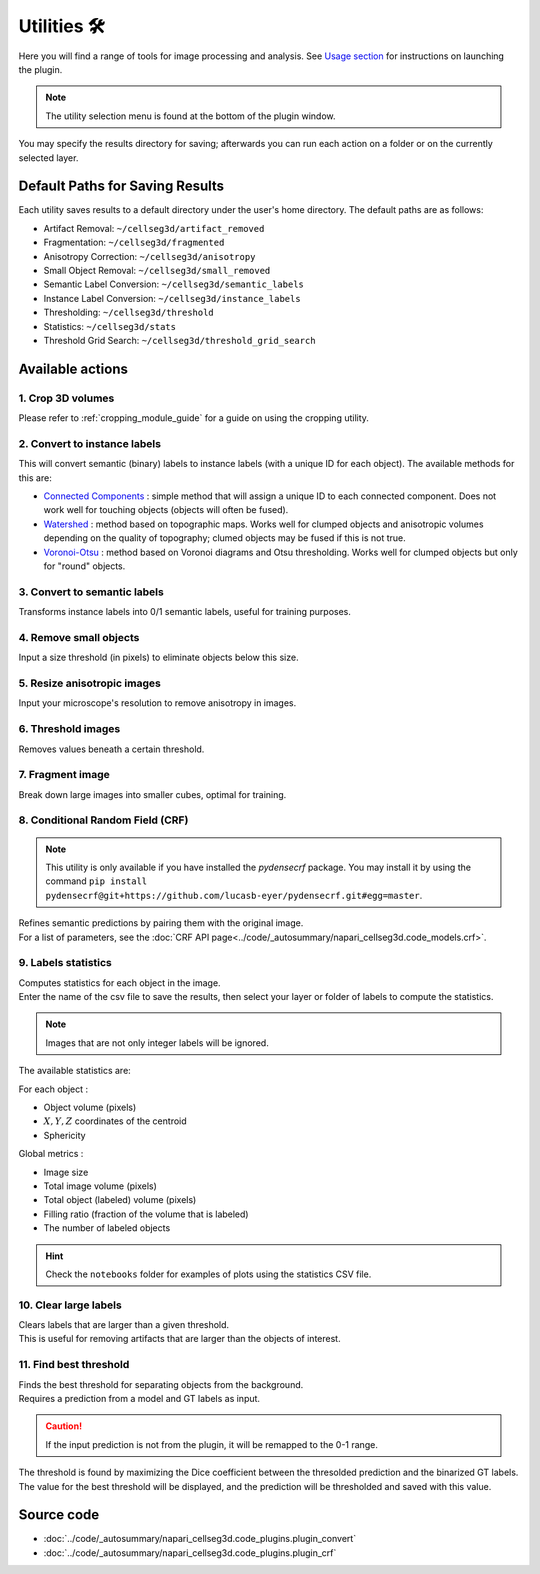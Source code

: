 .. _utils_module_guide:

Utilities 🛠
============

Here you will find a range of tools for image processing and analysis.
See `Usage section <https://adaptivemotorcontrollab.github.io/CellSeg3d/welcome.html#usage>`_ for instructions on launching the plugin.

.. note::
    The utility selection menu is found at the bottom of the plugin window.

You may specify the results directory for saving; afterwards you can run each action on a folder or on the currently selected layer.

Default Paths for Saving Results
________________________________

Each utility saves results to a default directory under the user's home directory. The default paths are as follows:

* Artifact Removal: ``~/cellseg3d/artifact_removed``
* Fragmentation: ``~/cellseg3d/fragmented``
* Anisotropy Correction: ``~/cellseg3d/anisotropy``
* Small Object Removal: ``~/cellseg3d/small_removed``
* Semantic Label Conversion: ``~/cellseg3d/semantic_labels``
* Instance Label Conversion: ``~/cellseg3d/instance_labels``
* Thresholding: ``~/cellseg3d/threshold``
* Statistics: ``~/cellseg3d/stats``
* Threshold Grid Search: ``~/cellseg3d/threshold_grid_search``

Available actions
__________________

1. Crop 3D volumes
------------------
Please refer to :ref:`cropping_module_guide` for a guide on using the cropping utility.

2. Convert to instance labels
-----------------------------
This will convert semantic (binary) labels to instance labels (with a unique ID for each object).
The available methods for this are:

* `Connected Components`_ : simple method that will assign a unique ID to each connected component. Does not work well for touching objects (objects will often be fused).
* `Watershed`_ : method based on topographic maps. Works well for clumped objects and anisotropic volumes depending on the quality of topography; clumed objects may be fused if this is not true.
* `Voronoi-Otsu`_ : method based on Voronoi diagrams and Otsu thresholding. Works well for clumped objects but only for "round" objects.

3. Convert to semantic labels
-----------------------------
Transforms instance labels into 0/1 semantic labels, useful for training purposes.

4. Remove small objects
-----------------------
Input a size threshold (in pixels) to eliminate objects below this size.

5. Resize anisotropic images
----------------------------
Input your microscope's resolution to remove anisotropy in images.

6. Threshold images
-------------------
Removes values beneath a certain threshold.

7. Fragment image
-----------------
Break down large images into smaller cubes, optimal for training.

8. Conditional Random Field (CRF)
---------------------------------

.. note::
    This utility is only available if you have installed the `pydensecrf` package.
    You may install it by using the command ``pip install pydensecrf@git+https://github.com/lucasb-eyer/pydensecrf.git#egg=master``.

| Refines semantic predictions by pairing them with the original image.
| For a list of parameters, see the :doc:`CRF API page<../code/_autosummary/napari_cellseg3d.code_models.crf>`.

9. Labels statistics
------------------------------------------------
| Computes statistics for each object in the image.
| Enter the name of the csv file to save the results, then select your layer or folder of labels to compute the statistics.

.. note::
    Images that are not only integer labels will be ignored.

The available statistics are:

For each object :

* Object volume (pixels)
* :math:`X,Y,Z` coordinates of the centroid
* Sphericity

Global metrics :

* Image size
* Total image volume (pixels)
* Total object (labeled) volume (pixels)
* Filling ratio (fraction of the volume that is labeled)
* The number of labeled objects

.. hint::
    Check the ``notebooks`` folder for examples of plots using the statistics CSV file.

10. Clear large labels
----------------------
| Clears labels that are larger than a given threshold.
| This is useful for removing artifacts that are larger than the objects of interest.

11. Find best threshold
-----------------------
| Finds the best threshold for separating objects from the background.
| Requires a prediction from a model and GT labels as input.

.. caution::
    If the input prediction is not from the plugin, it will be remapped to the 0-1 range.

| The threshold is found by maximizing the Dice coefficient between the thresolded prediction and the binarized GT labels.

| The value for the best threshold will be displayed, and the prediction will be thresholded and saved with this value.

Source code
___________

* :doc:`../code/_autosummary/napari_cellseg3d.code_plugins.plugin_convert`
* :doc:`../code/_autosummary/napari_cellseg3d.code_plugins.plugin_crf`


.. links

.. _Watershed: https://scikit-image.org/docs/dev/auto_examples/segmentation/plot_watershed.html
.. _Connected Components: https://scikit-image.org/docs/dev/api/skimage.measure.html#skimage.measure.label
.. _Voronoi-Otsu: https://haesleinhuepf.github.io/BioImageAnalysisNotebooks/20_image_segmentation/11_voronoi_otsu_labeling.html
